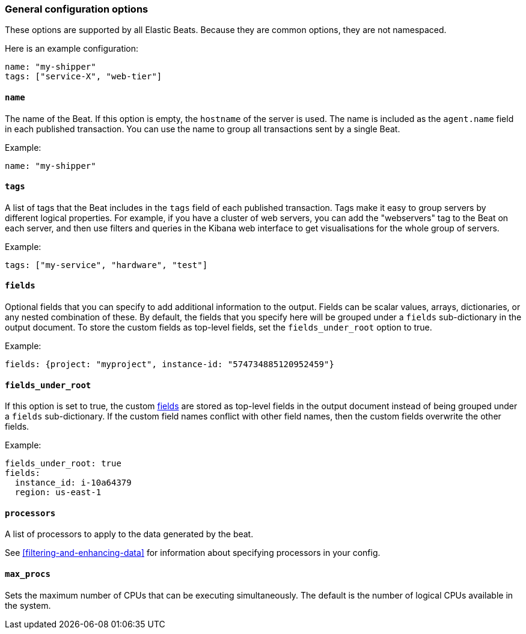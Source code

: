 //////////////////////////////////////////////////////////////////////////
//// This content is shared by all Elastic Beats. Make sure you keep the
//// descriptions here generic enough to work for all Beats that include
//// this file. When using cross references, make sure that the cross
//// references resolve correctly for any files that include this one.
//// Use the appropriate variables defined in the index.asciidoc file to
//// resolve Beat names: beatname_uc and beatname_lc.
//// Use the following include to pull this content into a doc file:
//// include::../../libbeat/docs/generalconfig.asciidoc[]
//// Make sure this content appears below a level 2 heading.
//////////////////////////////////////////////////////////////////////////

[float]
[[configuration-general]]
=== General configuration options

These options are supported by all Elastic Beats. Because they are common
options, they are not namespaced.

Here is an example configuration:

[source,yaml]
------------------------------------------------------------------------------
name: "my-shipper"
tags: ["service-X", "web-tier"]
------------------------------------------------------------------------------

[float]
==== `name`

The name of the Beat. If this option is empty, the `hostname` of the server is
used. The name is included as the `agent.name` field in each published transaction. You can
use the name to group all transactions sent by a single Beat.

Example:

[source,yaml]
------------------------------------------------------------------------------
name: "my-shipper"
------------------------------------------------------------------------------

[float]
==== `tags`

A list of tags that the Beat includes in the `tags` field of each published
transaction. Tags make it easy to group servers by different logical properties.
For example, if you have a cluster of web servers, you can add the "webservers"
tag to the Beat on each server, and then use filters and queries in the Kibana
web interface to get visualisations for the whole group of servers.

Example:

[source,yaml]
--------------------------------------------------------------------------------
tags: ["my-service", "hardware", "test"]
--------------------------------------------------------------------------------

[float]
[[libbeat-configuration-fields]]
==== `fields`

Optional fields that you can specify to add additional information to the
output. Fields can be scalar values, arrays, dictionaries, or any nested
combination of these. By default, the fields that you specify here will be
grouped under a `fields` sub-dictionary in the output document. To store the
custom fields as top-level fields, set the `fields_under_root` option to true.

Example:

[source,yaml]
------------------------------------------------------------------------------
fields: {project: "myproject", instance-id: "574734885120952459"}
------------------------------------------------------------------------------

[float]
==== `fields_under_root`

If this option is set to true, the custom <<libbeat-configuration-fields,fields>> are
stored as top-level fields in the output document instead of being grouped under
a `fields` sub-dictionary. If the custom field names conflict with other field
names, then the custom fields overwrite the other fields.

Example:

[source,yaml]
------------------------------------------------------------------------------
fields_under_root: true
fields:
  instance_id: i-10a64379
  region: us-east-1
------------------------------------------------------------------------------

[float]
==== `processors`

A list of processors to apply to the data generated by the beat.

See <<filtering-and-enhancing-data>> for information about specifying
processors in your config.

[float]
==== `max_procs`

Sets the maximum number of CPUs that can be executing simultaneously. The
default is the number of logical CPUs available in the system.
